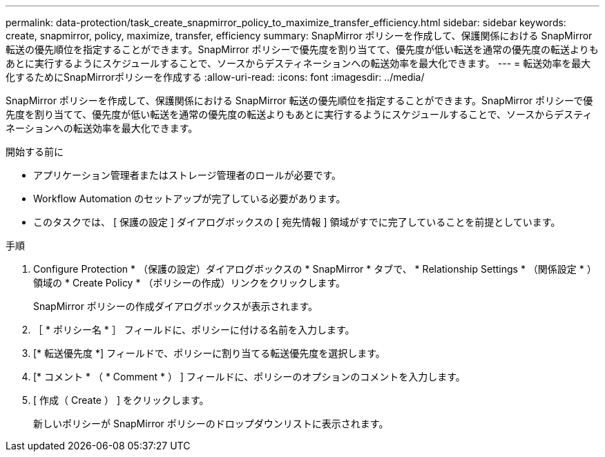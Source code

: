 ---
permalink: data-protection/task_create_snapmirror_policy_to_maximize_transfer_efficiency.html 
sidebar: sidebar 
keywords: create, snapmirror, policy, maximize, transfer, efficiency 
summary: SnapMirror ポリシーを作成して、保護関係における SnapMirror 転送の優先順位を指定することができます。SnapMirror ポリシーで優先度を割り当てて、優先度が低い転送を通常の優先度の転送よりもあとに実行するようにスケジュールすることで、ソースからデスティネーションへの転送効率を最大化できます。 
---
= 転送効率を最大化するためにSnapMirrorポリシーを作成する
:allow-uri-read: 
:icons: font
:imagesdir: ../media/


[role="lead"]
SnapMirror ポリシーを作成して、保護関係における SnapMirror 転送の優先順位を指定することができます。SnapMirror ポリシーで優先度を割り当てて、優先度が低い転送を通常の優先度の転送よりもあとに実行するようにスケジュールすることで、ソースからデスティネーションへの転送効率を最大化できます。

.開始する前に
* アプリケーション管理者またはストレージ管理者のロールが必要です。
* Workflow Automation のセットアップが完了している必要があります。
* このタスクでは、 [ 保護の設定 ] ダイアログボックスの [ 宛先情報 ] 領域がすでに完了していることを前提としています。


.手順
. Configure Protection * （保護の設定）ダイアログボックスの * SnapMirror * タブで、 * Relationship Settings * （関係設定 * ）領域の * Create Policy * （ポリシーの作成）リンクをクリックします。
+
SnapMirror ポリシーの作成ダイアログボックスが表示されます。

. ［ * ポリシー名 * ］ フィールドに、ポリシーに付ける名前を入力します。
. [* 転送優先度 *] フィールドで、ポリシーに割り当てる転送優先度を選択します。
. [* コメント * （ * Comment * ） ] フィールドに、ポリシーのオプションのコメントを入力します。
. [ 作成（ Create ） ] をクリックします。
+
新しいポリシーが SnapMirror ポリシーのドロップダウンリストに表示されます。


